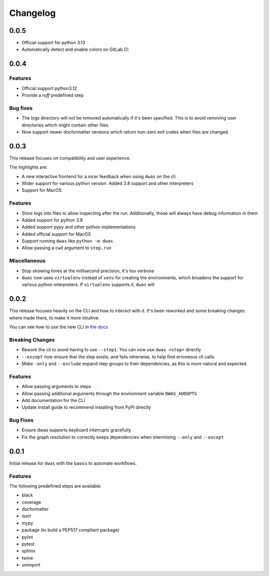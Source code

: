 Changelog
=========


0.0.5
-----

- Official support for python 3.13
- Automatically detect and enable colors on GitLab CI


0.0.4
-----

Features
^^^^^^^^

- Official support python3.12
- Provide a `ruff` predefined step


Bug fixes
^^^^^^^^^

- The logs directory will not be removed automatically if it's been specified.
  This is to avoid removing user directories which might contain other files.
- Now support newer docformatter versions which return non-zero exit codes when
  files are changed.


0.0.3
-----

This release focuses on compatibility and user experience.

The highlights are:

- A new interactive frontend for a nicer feedback when using ``dwas`` on the cli
- Wider support for various python version. Added 3.8 support and other
  interpreters
- Support for MacOS

Features
^^^^^^^^

- Store logs into files to allow inspecting after the run. Additionally, those
  will always have debug information in them
- Added support for python 3.8
- Added support pypy and other python implementations
- Added official support for MacOS
- Support running ``dwas`` like ``python -m dwas``
- Allow passing a ``cwd`` argument to ``step.run``

Miscellaneous
^^^^^^^^^^^^^

- Stop showing times at the millisecond precision, it's too verbose
- ``dwas`` now uses ``virtualenv`` instead of ``venv`` for creating the
  environments, which broadens the support for various python interpreters.
  If ``virtualenv`` supports it, ``dwas`` will


0.0.2
-----

This release focuses heavily on the CLI and how to interact with it. It's been
reworked and some breaking changes where made there, to make it more intuitive.

You can see how to use the new CLI in
`the docs <https://dwas.readthedocs.io/en/latest/cli.html>`_

Breaking Changes
^^^^^^^^^^^^^^^^

- Rework the cli to avoid having to use ``--step1``. You can now use
  ``dwas <step>`` directly
- ``--except`` now ensure that the step exists, and fails otherwise, to help
  find erroneous cli calls.
- Make ``-only`` and ``--exclude`` expand step groups to their dependencies, as
  this is more natural and expected.

Features
^^^^^^^^

- Allow passing arguments to steps
- Allow passing additional arguments through the environment variable
  ``DWAS_ADDOPTS``
- Add documentation for the CLI
- Update install guide to  recommend installing from PyPI directly

Bug Fixes
^^^^^^^^^

- Ensure dwas supports keyboard interrupts gracefully
- Fix the graph resolution to correctly keeps dependencies when intermixing
  ``--only`` and ``--except``


0.0.1
-----

Initial release for ``dwas`` with the basics to automate workflows.

Features
^^^^^^^^

The following predefined steps are available:

- black
- coverage
- docformatter
- isort
- mypy
- package (to build a PEP517 compliant package)
- pylint
- pytest
- sphinx
- twine
- unimport
